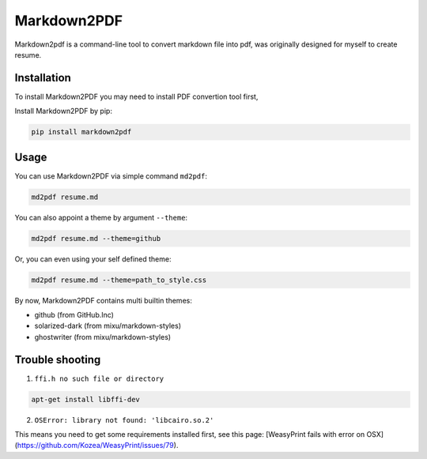 Markdown2PDF
============

Markdown2pdf is a command-line tool to convert markdown file into pdf,
was originally designed for myself to create resume.

.. image:: https://travis-ci.org/kxxoling/markdown2pdf.svg?branch=master
    :target: https://travis-ci.org/kxxoling/markdown2pdf
    :alt: Building Status

.. image:: https://landscape.io/github/kxxoling/markdown2pdf/master/landscape.svg?style=flat
    :target: https://landscape.io/github/kxxoling/markdown2pdf/master
    :alt: Code Health

.. image:: https://pypip.in/download/markdown2pdf/badge.svg?period=week
    :target: https://pypi.python.org/pypi/markdown2pdf/
    :alt: Downloads


Installation
------------

To install Markdown2PDF you may need to install PDF convertion tool first,

Install Markdown2PDF by pip:

.. code-block:: shell

    pip install markdown2pdf


Usage
-----

You can use Markdown2PDF via simple command ``md2pdf``:

.. code-block:: shell

    md2pdf resume.md

You can also appoint a theme by argument ``--theme``:

.. code-block:: shell

    md2pdf resume.md --theme=github

Or, you can even using your self defined theme:

.. code-block:: shell

    md2pdf resume.md --theme=path_to_style.css

By now, Markdown2PDF contains multi builtin themes:

* github (from GitHub.Inc)

* solarized-dark (from mixu/markdown-styles)

* ghostwriter (from mixu/markdown-styles)


Trouble shooting
----------------

1. ``ffi.h no such file or directory``

.. code-block:: shell

    apt-get install libffi-dev

2. ``OSError: library not found: 'libcairo.so.2'``

This means you need to get some requirements installed first, see this page:
[WeasyPrint fails with error on OSX](https://github.com/Kozea/WeasyPrint/issues/79).
